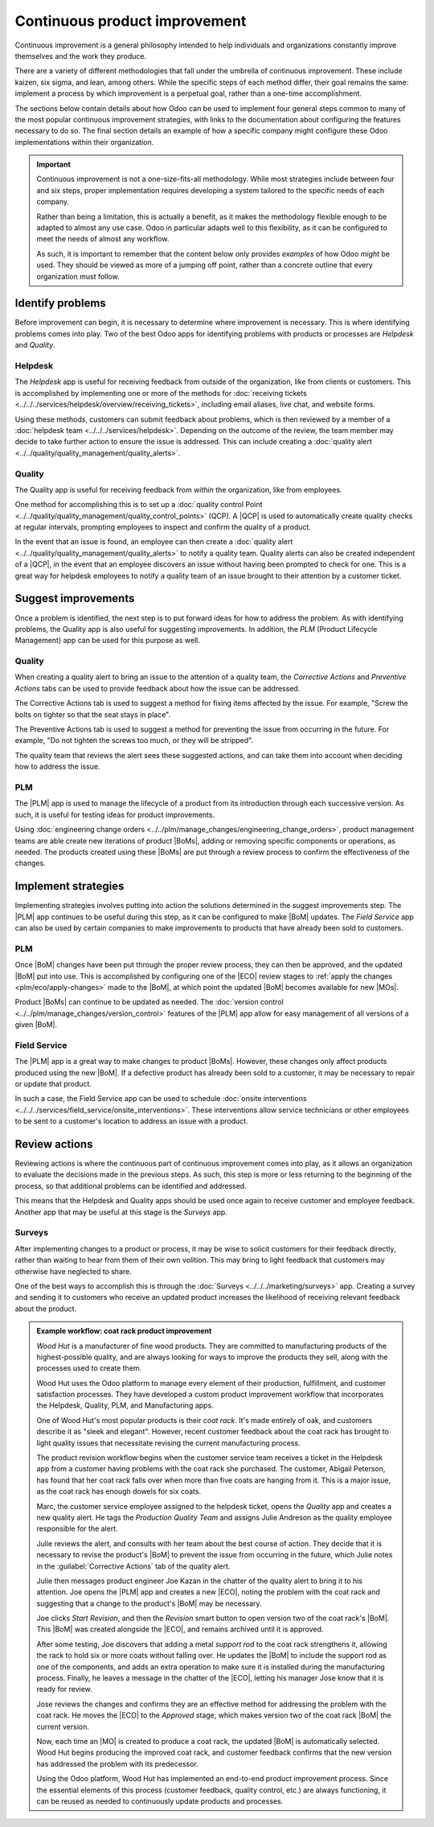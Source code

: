 ==============================
Continuous product improvement
==============================

.. |MO| replace:: :abbr:`MO (Manufacturing Order)`
.. |MOs| replace:: :abbr:`MOs (Manufacturing Orders)`
.. |BoM| replace:: :abbr:`BoM (Bill of Materials)`
.. |ECO| replace:: :abbr:`ECO (Engineering Change Order)`
.. |QCP| replace:: :abbr:`QCP (Quality Control Point)`
.. |PLM| replace:: :abbr:`PLM (Product Lifecycle Management)`
.. |BoMs| replace:: :abbr:`BoMs (Bills of Materials)`

Continuous improvement is a general philosophy intended to help individuals and organizations
constantly improve themselves and the work they produce.

There are a variety of different methodologies that fall under the umbrella of continuous
improvement. These include kaizen, six sigma, and lean, among others. While the specific steps of
each method differ, their goal remains the same: implement a process by which improvement is a
perpetual goal, rather than a one-time accomplishment.

The sections below contain details about how Odoo can be used to implement four general steps common
to many of the most popular continuous improvement strategies, with links to the documentation about
configuring the features necessary to do so. The final section details an example of how a specific
company might configure these Odoo implementations within their organization.

.. important::
   Continuous improvement is not a one-size-fits-all methodology. While most strategies include
   between four and six steps, proper implementation requires developing a system tailored to the
   specific needs of each company.

   Rather than being a limitation, this is actually a benefit, as it makes the methodology flexible
   enough to be adapted to almost any use case. Odoo in particular adapts well to this flexibility,
   as it can be configured to meet the needs of almost any workflow.

   As such, it is important to remember that the content below only provides *examples* of how Odoo
   *might* be used. They should be viewed as more of a jumping off point, rather than a concrete
   outline that every organization must follow.

Identify problems
=================

Before improvement can begin, it is necessary to determine where improvement is necessary. This is
where identifying problems comes into play. Two of the best Odoo apps for identifying problems with
products or processes are *Helpdesk* and *Quality*.

Helpdesk
--------

The *Helpdesk* app is useful for receiving feedback from outside of the organization, like from
clients or customers. This is accomplished by implementing one or more of the methods for
:doc:`receiving tickets <../../../services/helpdesk/overview/receiving_tickets>`, including email
aliases, live chat, and website forms.

Using these methods, customers can submit feedback about problems, which is then reviewed by a
member of a :doc:`helpdesk team <../../../services/helpdesk>`. Depending on the outcome of the
review, the team member may decide to take further action to ensure the issue is addressed. This can
include creating a :doc:`quality alert <../../quality/quality_management/quality_alerts>`.

Quality
-------

The Quality app is useful for receiving feedback from *within* the organization, like from
employees.

One method for accomplishing this is to set up a :doc:`quality control Point
<../../quality/quality_management/quality_control_points>` (QCP). A |QCP| is used to automatically
create quality checks at regular intervals, prompting employees to inspect and confirm the quality
of a product.

In the event that an issue is found, an employee can then create a :doc:`quality alert
<../../quality/quality_management/quality_alerts>` to notify a quality team. Quality alerts can also
be created independent of a |QCP|, in the event that an employee discovers an issue without having
been prompted to check for one. This is a great way for helpdesk employees to notify a quality team
of an issue brought to their attention by a customer ticket.

Suggest improvements
====================

Once a problem is identified, the next step is to put forward ideas for how to address the problem.
As with identifying problems, the Quality app is also useful for suggesting improvements. In
addition, the *PLM* (Product Lifecycle Management) app can be used for this purpose as well.

Quality
-------

When creating a quality alert to bring an issue to the attention of a quality team, the *Corrective
Actions* and *Preventive Actions* tabs can be used to provide feedback about how the issue can be
addressed.

The Corrective Actions tab is used to suggest a method for fixing items affected by the issue. For
example, "Screw the bolts on tighter so that the seat stays in place".

The Preventive Actions tab is used to suggest a method for preventing the issue from occurring in
the future. For example, "Do not tighten the screws too much, or they will be stripped".

The quality team that reviews the alert sees these suggested actions, and can take them into account
when deciding how to address the issue.

PLM
---

The |PLM| app is used to manage the lifecycle of a product from its introduction through each
successive version. As such, it is useful for testing ideas for product improvements.

Using :doc:`engineering change orders <../../plm/manage_changes/engineering_change_orders>`, product
management teams are able create new iterations of product |BoMs|, adding or removing specific
components or operations, as needed. The products created using these |BoMs| are put through a
review process to confirm the effectiveness of the changes.

Implement strategies
====================

Implementing strategies involves putting into action the solutions determined in the suggest
improvements step. The |PLM| app continues to be useful during this step, as it can be configured to
make |BoM| updates. The *Field Service* app can also be used by certain companies to make
improvements to products that have already been sold to customers.

PLM
---

Once |BoM| changes have been put through the proper review process, they can then be approved, and
the updated |BoM| put into use. This is accomplished by configuring one of the |ECO| review stages
to :ref:`apply the changes <plm/eco/apply-changes>` made to the |BoM|, at which point the updated
|BoM| becomes available for new |MOs|.

Product |BoMs| can continue to be updated as needed. The :doc:`version control
<../../plm/manage_changes/version_control>` features of the |PLM| app allow for easy management of
all versions of a given |BoM|.

Field Service
-------------

The |PLM| app is a great way to make changes to product |BoMs|. However, these changes only affect
products produced using the new |BoM|. If a defective product has already been sold to a customer,
it may be necessary to repair or update that product.

In such a case, the Field Service app can be used to schedule :doc:`onsite interventions
<../../../services/field_service/onsite_interventions>`. These interventions allow service
technicians or other employees to be sent to a customer's location to address an issue with a
product.

Review actions
==============

Reviewing actions is where the continuous part of continuous improvement comes into play, as it
allows an organization to evaluate the decisions made in the previous steps. As such, this step is
more or less returning to the beginning of the process, so that additional problems can be
identified and addressed.

This means that the Helpdesk and Quality apps should be used once again to receive customer and
employee feedback. Another app that may be useful at this stage is the *Surveys* app.

Surveys
-------

After implementing changes to a product or process, it may be wise to solicit customers for their
feedback directly, rather than waiting to hear from them of their own volition. This may bring to
light feedback that customers may otherwise have neglected to share.

One of the best ways to accomplish this is through the :doc:`Surveys <../../../marketing/surveys>`
app. Creating a survey and sending it to customers who receive an updated product increases the
likelihood of receiving relevant feedback about the product.

.. admonition:: Example workflow: coat rack product improvement
   :class: alert alert-success

   *Wood Hut* is a manufacturer of fine wood products. They are committed to manufacturing products
   of the highest-possible quality, and are always looking for ways to improve the products they
   sell, along with the processes used to create them.

   Wood Hut uses the Odoo platform to manage every element of their production, fulfillment, and
   customer satisfaction processes. They have developed a custom product improvement workflow that
   incorporates the Helpdesk, Quality, PLM, and Manufacturing apps.

   One of Wood Hut's most popular products is their *coat rack*. It's made entirely of oak, and
   customers describe it as "sleek and elegant". However, recent customer feedback about the coat
   rack has brought to light quality issues that necessitate revising the current manufacturing
   process.

   The product revision workflow begins when the customer service team receives a ticket in the
   Helpdesk app from a customer having problems with the coat rack she purchased. The customer,
   Abigail Peterson, has found that her coat rack falls over when more than five coats are hanging
   from it. This is a major issue, as the coat rack has enough dowels for six coats.

   .. image:: continuous_improvement/helpdesk-ticket.png
      :align: center
      :alt: A Helpdesk ticket about an issue with the coat rack product.

   Marc, the customer service employee assigned to the helpdesk ticket, opens the *Quality* app and
   creates a new quality alert. He tags the *Production Quality Team* and assigns Julie Andreson as
   the quality employee responsible for the alert.

   Julie reviews the alert, and consults with her team about the best course of action. They decide
   that it is necessary to revise the product's |BoM| to prevent the issue from occurring in the
   future, which Julie notes in the :guilabel:`Corrective Actions` tab of the quality alert.

   .. image:: continuous_improvement/quality-alert.png
      :align: center
      :alt: A quality alert created about the issue with the coat rack product.

   Julie then messages product engineer Joe Kazan in the chatter of the quality alert to bring it to
   his attention. Joe opens the |PLM| app and creates a new |ECO|, noting the problem with the coat
   rack and suggesting that a change to the product's |BoM| may be necessary.

   .. image:: continuous_improvement/eco.png
      :align: center
      :alt: An ECO created to update the coat rack product's BoM.

   Joe clicks *Start Revision*, and then the *Revision* smart button to open version two of the coat
   rack's |BoM|. This |BoM| was created alongside the |ECO|, and remains archived until it is
   approved.

   After some testing, Joe discovers that adding a metal *support rod* to the coat rack strengthens
   it, allowing the rack to hold six or more coats without falling over. He updates the |BoM| to
   include the support rod as one of the components, and adds an extra operation to make sure it is
   installed during the manufacturing process. Finally, he leaves a message in the chatter of the
   |ECO|, letting his manager Jose know that it is ready for review.

   .. image:: continuous_improvement/bom.png
      :align: center
      :alt: The coat rack BoM, updated to add an extra component and operation.

   Jose reviews the changes and confirms they are an effective method for addressing the problem
   with the coat rack. He moves the |ECO| to the *Approved* stage, which makes version two of the
   coat rack |BoM| the current version.

   Now, each time an |MO| is created to produce a coat rack, the updated |BoM| is automatically
   selected. Wood Hut begins producing the improved coat rack, and customer feedback confirms that
   the new version has addressed the problem with its predecessor.

   Using the Odoo platform, Wood Hut has implemented an end-to-end product improvement process.
   Since the essential elements of this process (customer feedback, quality control, etc.) are
   always functioning, it can be reused as needed to continuously update products and processes.
